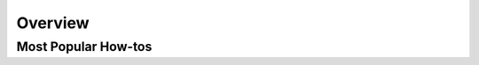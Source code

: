 
Overview
================================

Most Popular How-tos
^^^^^^^^^^^^^^^^^^^^^

..     .. tab-item:: Event Correlation

..         .. admonition:: Show application updates in Grafana to correlate them with error spikes

..             .. image:: /images/grafana-deployment-enrichment.png
..               :width: 400
..               :align: center

..     .. tab-item:: Remediate alerts

..         .. admonition:: Temporarily increase the HPA maximum so you can go back to sleep

..             .. image:: /images/alert_on_hpa_reached_limit1.png
..                 :width: 600
..                 :align: center
